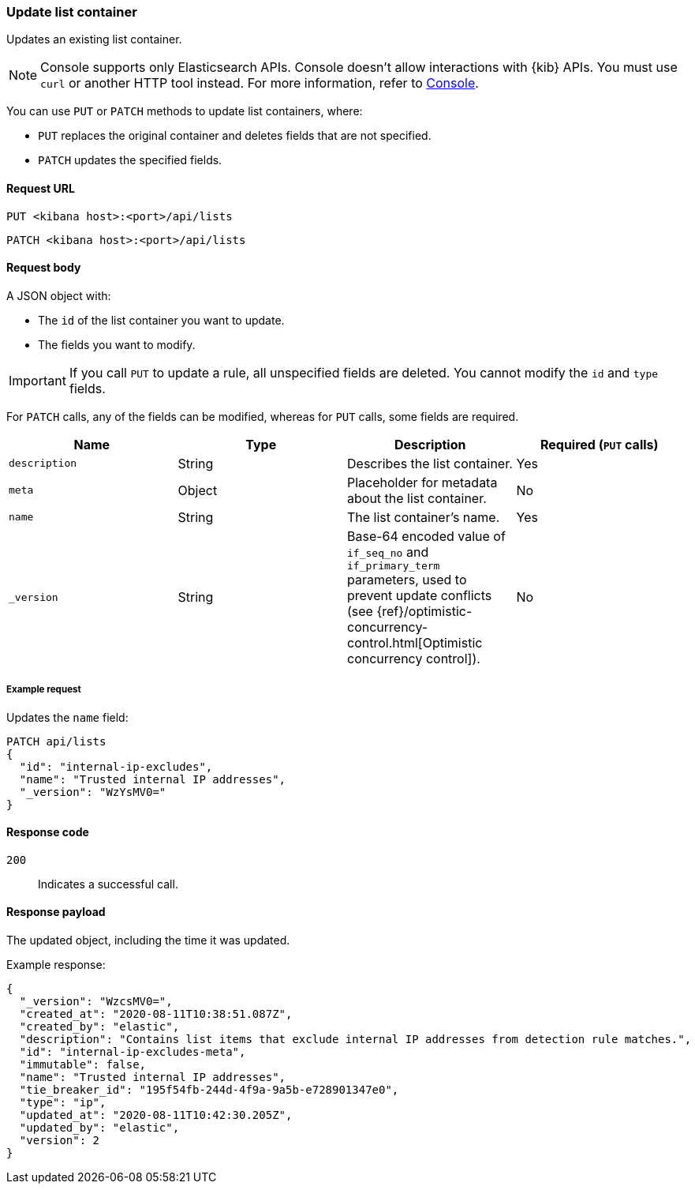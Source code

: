 [[lists-api-update-container]]
=== Update list container

Updates an existing list container.

NOTE: Console supports only Elasticsearch APIs. Console doesn't allow interactions with {kib} APIs. You must use `curl` or another HTTP tool instead. For more information, refer to https://www.elastic.co/guide/en/kibana/current/console-kibana.html[Console].

You can use `PUT` or `PATCH` methods to update list containers, where:

* `PUT` replaces the original container and deletes fields that are not
specified.
* `PATCH` updates the specified fields.

==== Request URL

`PUT <kibana host>:<port>/api/lists`

`PATCH <kibana host>:<port>/api/lists`

==== Request body

A JSON object with:

* The `id` of the list container you want to update.
* The fields you want to modify.

IMPORTANT: If you call `PUT` to update a rule, all unspecified fields are
deleted. You cannot modify the `id` and `type` fields.

For `PATCH` calls, any of the fields can be modified, whereas for `PUT` calls,
some fields are required.

[width="100%",options="header"]
|==============================================
|Name |Type |Description |Required (`PUT` calls)

|`description` |String |Describes the list container. |Yes
|`meta` |Object |Placeholder for metadata about the list container. |No
|`name` |String |The list container's name. |Yes
|`_version` |String |Base-64 encoded value of `if_seq_no` and `if_primary_term`
parameters, used to prevent update conflicts (see
{ref}/optimistic-concurrency-control.html[Optimistic concurrency control]). |No

|==============================================


===== Example request

Updates the `name` field:

[source,console]
--------------------------------------------------
PATCH api/lists
{
  "id": "internal-ip-excludes",
  "name": "Trusted internal IP addresses",
  "_version": "WzYsMV0="
}
--------------------------------------------------
// KIBANA

==== Response code

`200`::
    Indicates a successful call.

==== Response payload

The updated object, including the time it was updated.

Example response:

[source,json]
--------------------------------------------------
{
  "_version": "WzcsMV0=",
  "created_at": "2020-08-11T10:38:51.087Z",
  "created_by": "elastic",
  "description": "Contains list items that exclude internal IP addresses from detection rule matches.",
  "id": "internal-ip-excludes-meta",
  "immutable": false,
  "name": "Trusted internal IP addresses",
  "tie_breaker_id": "195f54fb-244d-4f9a-9a5b-e728901347e0",
  "type": "ip",
  "updated_at": "2020-08-11T10:42:30.205Z",
  "updated_by": "elastic",
  "version": 2
}
--------------------------------------------------

